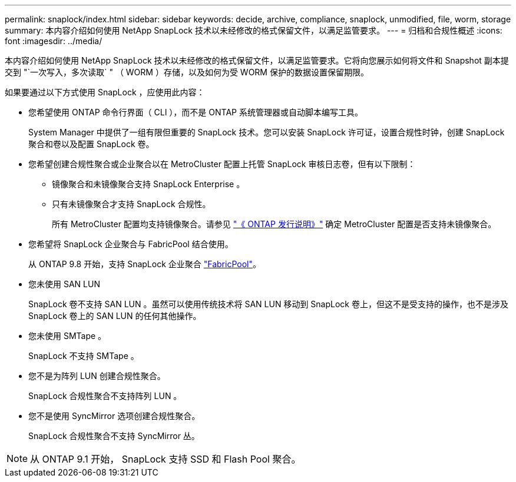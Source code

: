 ---
permalink: snaplock/index.html 
sidebar: sidebar 
keywords: decide, archive, compliance, snaplock, unmodified, file, worm, storage 
summary: 本内容介绍如何使用 NetApp SnapLock 技术以未经修改的格式保留文件，以满足监管要求。 
---
= 归档和合规性概述
:icons: font
:imagesdir: ../media/


[role="lead"]
本内容介绍如何使用 NetApp SnapLock 技术以未经修改的格式保留文件，以满足监管要求。它将向您展示如何将文件和 Snapshot 副本提交到 "`一次写入，多次读取` " （ WORM ）存储，以及如何为受 WORM 保护的数据设置保留期限。

如果要通过以下方式使用 SnapLock ，应使用此内容：

* 您希望使用 ONTAP 命令行界面（ CLI ），而不是 ONTAP 系统管理器或自动脚本编写工具。
+
System Manager 中提供了一组有限但重要的 SnapLock 技术。您可以安装 SnapLock 许可证，设置合规性时钟，创建 SnapLock 聚合和卷以及配置 SnapLock 卷。

* 您希望创建合规性聚合或企业聚合以在 MetroCluster 配置上托管 SnapLock 审核日志卷，但有以下限制：
+
** 镜像聚合和未镜像聚合支持 SnapLock Enterprise 。
** 只有未镜像聚合才支持 SnapLock 合规性。
+
所有 MetroCluster 配置均支持镜像聚合。请参见 link:https://library.netapp.com/ecm/ecm_download_file/ECMLP2492508["《 ONTAP 发行说明》"] 确定 MetroCluster 配置是否支持未镜像聚合。



* 您希望将 SnapLock 企业聚合与 FabricPool 结合使用。
+
从 ONTAP 9.8 开始，支持 SnapLock 企业聚合 link:https://docs.netapp.com/us-en/ontap/fabricpool/index.html["FabricPool"]。

* 您未使用 SAN LUN
+
SnapLock 卷不支持 SAN LUN 。虽然可以使用传统技术将 SAN LUN 移动到 SnapLock 卷上，但这不是受支持的操作，也不是涉及 SnapLock 卷上的 SAN LUN 的任何其他操作。

* 您未使用 SMTape 。
+
SnapLock 不支持 SMTape 。

* 您不是为阵列 LUN 创建合规性聚合。
+
SnapLock 合规性聚合不支持阵列 LUN 。

* 您不是使用 SyncMirror 选项创建合规性聚合。
+
SnapLock 合规性聚合不支持 SyncMirror 丛。



[NOTE]
====
从 ONTAP 9.1 开始， SnapLock 支持 SSD 和 Flash Pool 聚合。

====